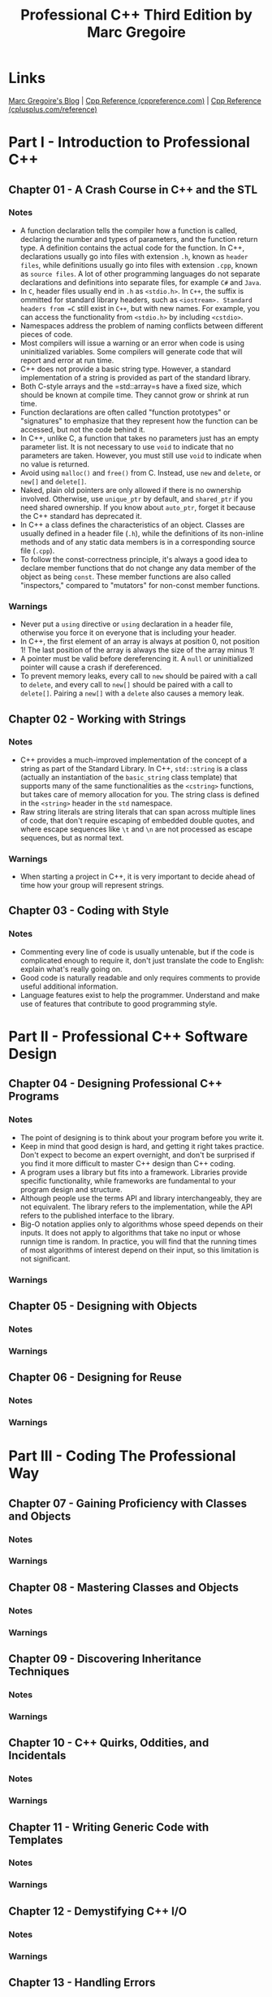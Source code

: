 #+TITLE: Professional C++ Third Edition by Marc Gregoire

* Links
[[http://www.nuonsoft.com/blog/][Marc Gregoire's Blog]] |
[[http://www.cppreference.com][Cpp Reference (cppreference.com)]] |
[[http://www.cplusplus.com/reference/][Cpp Reference (cplusplus.com/reference)]]

* Part I - Introduction to Professional C++
** Chapter 01 - A Crash Course in C++ and the STL
*** Notes
- A function declaration tells the compiler how a function is called, declaring the number and types of
  parameters, and the function return type. A definition contains the actual code for the function. In C++,
  declarations usually go into files with extension =.h=, known as =header files=, while definitions usually
  go into files with extension =.cpp=, known as =source files=. A lot of other programming languages do not
  separate declarations and definitions into separate files, for example =C#= and =Java=.
- In =C=, header files usually end in =.h= as =<stdio.h>=. In =C++=, the suffix is ommitted for standard
  library headers, such as =<iostream>. Standard headers from =C= still exist in =C++=, but with new names.
  For example, you can access the functionality from =<stdio.h>= by including =<cstdio>=.
- Namespaces address the problem of naming conflicts between different pieces of code.
- Most compilers will issue a warning or an error when code is using uninitialized variables. Some compilers
  will generate code that will report and error at run time.
- C++ does not provide a basic string type. However, a standard implementation of a string is provided as part
  of the standard library.
- Both C-style arrays and the =std::array=s have a fixed size, which should be known at compile time. They
  cannot grow or shrink at run time.
- Function declarations are often called "function prototypes" or "signatures" to emphasize that they
  represent how the function can be accessed, but not the code behind it.
- In C++, unlike C, a function that takes no parameters just has an empty parameter list. It is not necessary
  to use =void= to indicate that no parameters are taken. However, you must still use =void= to indicate when
  no value is returned.
- Avoid using =malloc()= and =free()= from C. Instead, use =new= and =delete=, or =new[]= and =delete[]=.
- Naked, plain old pointers are only allowed if there is no ownership involved. Otherwise, use =unique_ptr= by
  default, and =shared_ptr= if you need shared ownership. If you know about =auto_ptr=, forget it because the
  C++ standard has deprecated it.
- In C++ a class defines the characteristics of an object. Classes are usually defined in a header file
  (=.h=), while the definitions of its non-inline methods and of any static data members is in a corresponding
  source file (=.cpp=).
- To follow the const-correctness principle, it's always a good idea to declare member functions that do not
  change any data member of the object as being =const=. These member functions are also called "inspectors,"
  compared to "mutators" for non-const member functions.

*** Warnings
- Never put a =using= directive or =using= declaration in a header file, otherwise you force it on everyone
  that is including your header.
- In C++, the first element of an array is always at position 0, not position 1! The last position of the
  array is always the size of the array minus 1!
- A pointer must be valid before dereferencing it. A =null= or uninitialized pointer will cause a crash if
  dereferenced.
- To prevent memory leaks, every call to =new= should be paired with a call to =delete=, and every call to
  =new[]= should be paired with a call to =delete[]=. Pairing a =new[]= with a =delete= also causes a memory
  leak.

** Chapter 02 - Working with Strings
*** Notes
- C++ provides a much-improved implementation of the concept of a string as part of the Standard Library. In
  C++, =std::string= is a class (actually an instantiation of the =basic_string= class template) that supports
  many of the same functionalities as the =<cstring>= functions, but takes care of memory allocation for you.
  The string class is defined in the =<string>= header in the =std= namespace.
- Raw string literals are string literals that can span across multiple lines of code, that don't require
  escaping of embedded double quotes, and where escape sequences like =\t= and =\n= are not processed as
  escape sequences, but as normal text.

*** Warnings
- When starting a project in C++, it is very important to decide ahead of time how your group will represent
  strings.

** Chapter 03 - Coding with Style
*** Notes
- Commenting every line of code is usually untenable, but if the code is complicated enough to require it,
  don't just translate the code to English: explain what's really going on.
- Good code is naturally readable and only requires comments to provide useful additional information.
- Language features exist to help the programmer. Understand and make use of features that contribute to good
  programming style.

* Part II - Professional C++ Software Design
** Chapter 04 - Designing Professional C++ Programs
*** Notes
- The point of designing is to think about your program before you write it.
- Keep in mind that good design is hard, and getting it right takes practice. Don't expect to become an expert
  overnight, and don't be surprised if you find it more difficult to master C++ design than C++ coding.
- A program uses a library but fits into a framework. Libraries provide specific functionality, while
  frameworks are fundamental to your program design and structure.
- Although people use the terms API and library interchangeably, they are not equivalent. The library refers
  to the implementation, while the API refers to the published interface to the library.
- Big-O notation applies only to algorithms whose speed depends on their inputs. It does not apply to
  algorithms that take no input or whose runnign time is random. In practice, you will find that the running
  times of most algorithms of interest depend on their input, so this limitation is not significant.

*** Warnings

** Chapter 05 - Designing with Objects
*** Notes
*** Warnings
** Chapter 06 - Designing for Reuse
*** Notes
*** Warnings
* Part III - Coding The Professional Way
** Chapter 07 - Gaining Proficiency with Classes and Objects
*** Notes
*** Warnings
** Chapter 08 - Mastering Classes and Objects
*** Notes
*** Warnings
** Chapter 09 - Discovering Inheritance Techniques
*** Notes
*** Warnings
** Chapter 10 - C++ Quirks, Oddities, and Incidentals
*** Notes
*** Warnings
** Chapter 11 - Writing Generic Code with Templates
*** Notes
*** Warnings
** Chapter 12 - Demystifying C++ I/O
*** Notes
*** Warnings
** Chapter 13 - Handling Errors
*** Notes
*** Warnings
** Chapter 14 - Overloading C++ Operators
*** Notes
*** Warnings
** Chapter 15 - Overview of the C++ Standard Library
*** Notes
*** Warnings
** Chapter 16 - Understanding Containers and Iterators
*** Notes
*** Warnings
** Chapter 17 - Mastering STL Algorithms
*** Notes
*** Warnings
** Chapter 18 - String Localization and Regular Expressions
*** Notes
*** Warnings
** Chapter 19 - Additional Library Utilities
*** Notes
*** Warnings
* Part IV - Mastering Advanced Features of C++
** Chapter 20 - Customizing and Extending the STL
*** Notes
*** Warnings
** Chapter 21 - Advanced Templates
*** Notes
*** Warnings
** Chapter 22 - Memory Management
*** Notes
*** Warnings
** Chapter 23 - Multithreaded Programming with C++
*** Notes
*** Warnings
* Part V - C++ Software Engineering
** Chapter 24 - Maximizing Software Engineering Methods
*** Notes
*** Warnings
** Chapter 25 - Writing Efficient C++
*** Notes
*** Warnings
** Chapter 26 - Conquering Debugging
*** Notes
*** Warnings
* Appendix A - C++ Interviews
* Appendix B - Annotated Bibliography
* Appendix C - Standard Library Header Files

* Stuff
** Type Inference
Type inference allows the compiler to automatically deduce the type of an expression. There are two keywords
for type inference: =auto= and =decltype= and C++14 add =decltype(auto)=.

*** The =auto= keyword
The =auto= keyword has four completely different meanings:
  1. The first meaning is to tell the compiler to automatically deduce the type of a variable at compile time.
  2. The second use of the =auto= keyword is for the =alternative function syntax=.
  3. The third use of the =auto= keyword is for =function return type deduction=
  4. The fourth use of =auto= is for generic lambda expressions.

*** The =decltype= keyword
The =decltype= keyword takes an expression as argument, and computes the type of that expression. For example:
#+BEGIN_SRC C++
  int x = 123;
  decltype(x) y = 456; // The compiler deduces the type of y to be int because that's the type of x
#+END_SRC

*** =decltype(auto)=
Using =auto= to deduce the type of an expression strips away reference qualifiers and const qualifiers.
=decltype= does not strip those, but might cause code duplication. C++14 solves this by introducing
=decltype(auto)=.
#+BEGIN_SRC c++
  const string message = "Test";
  const string& foo() { return message; }

  auto f1 = foo();            // f1 is of type string and thus a copy is made.
  const auto& f1 = foo();     // explicitely make it a reference and mark it const.
  decltype(foo()) f1 = foo(); // f1 is of type const string& but the syntax is ugly.
  decltype(auto) f1 = foo();  // f1 is of type const string&.
#+END_SRC

** Smart Pointers
To avoid common memory problems, you should use smart pointers instead of normal "naked" C-style pointers.
Smart pointers automatically deallocate memory when the smart pointer object goes out of scope, for example
when the function has finished executing.

The difference between =shared_ptr= and =unique_ptr= is that =shared_ptr= is a reference-counted smart
pointer, while =unique_ptr= is not reference counted. This means that you can have several =shared_ptr=
instances pointing to the same dynamically allocated memory and the memory will only be deallocated when the
last =shared_ptr= goes out of scope. =shared_ptr= is also thread-safe.

=unique_ptr= on the other hand means ownership. When the single =unique_ptr= goes out of scope, the underlying
memory is freed. Your default smart pointer should be =unique_ptr=. Use only =shared_ptr= when you need to
share the resource.

*** std::unique_ptr
The =unique_ptr= is analogous to an ordinary pointer, except that it will automatically free the memory or
resource when the =unique_ptr= goes out of scope or is deleted. A =unique_ptr= has sole ownership of the
object pointed to.

=unique_ptr= does not support the normal copy assignment operator and copy constructor, but it does support
the move assignment operator and move constructor, which explains why you can return a =unique_ptr= from a
function.

#+BEGIN_SRC C++
  Employee *emp = new Employee;               // normal "naked" pointer
  auto emp = std::make_unique<Employee>();    // std::unique_ptr smart pointer (C++14)
  std::unique_ptr<Employee> emp(new Employee) // std::unique_ptr smart pointer (C++11)

  auto p1 = std::make_unique<int>(42);
  std::unique_ptr<int> p2 = p1;              // Error: does not compile. No copy constructor.
  std::unique_ptr<int> p3 = std::move(p1);   // OK. Ownership has been moved from p1 to p3.
#+END_SRC

*** std::shared_ptr
=shared_ptr= allows for distributed "ownership" of data. Each time a =shared_ptr= is assigned, a reference
count is incremented indicating there is one more "owner" of the data. When a =shared_ptr= goes out of scope,
the reference count is decremented. When the reference count goes to zero it means there is no longer any
owner of the data, and the object referenced by the pointer is freed. You can't store an array in a
=shared_ptr=.

=const_pointer_cast()=, =dynamic_pointer_cast()=, and =static_pointer_cast()= are functions available to cast
=shared_ptrs=.

#+BEGIN_SRC c++
  auto emp = std::make_shared<Employee>();    // std::shared_ptr smart pointer (C++14)
  std::shared_ptr<Employee> emp(new Employee) // std::shared_ptr smart pointer (C++11)

  std::shared_ptr<Base> myBasePtr(new Derived);
  std::shared_ptr<Derived> myDerivedPtr = std::dynamic_pointer_cast<Derived>(myBasePtr);
#+END_SRC

*** std::weak_ptr
You can use a =weak_ptr= to observe a =shared_ptr= without incrementing or decrementing the reference count of
the linked =shared_ptr=.

A =weak_ptr= can contain a reference to memory managed by a =shared_ptr=. The =weak_ptr= does not own the
memory, so the =shared_ptr= is not prevented from deallocating the memory. A =weak_ptr= does not destroy the
pointed to memory when it goes out of scope; however, it can be used to determine if the memory has been
deallocated by the associated =shared_ptr= or not. The constructor of a =weak_ptr= requires a =shared_ptr= or
another =weak_ptr= as argument. To get access to the pointer stored in a =weak_ptr= you need to convert it to
a =shared_ptr=. There are two ways to do this:
  - Use the =lock()= method on a =weak_ptr= instance, which returns a =shared_ptr=.
  - Create a new =shared_ptr= instance and give a =weak_ptr= as argument to the =shared_ptr= constructor.
In both cases, this new =shared_ptr= will be =nullptr= if the =shared_ptr= associated with the =weak_ptr= has
been deallocated in the meantime.

** Exceptions
An exception is an unexpected situation. Exceptions come with some new terminology. When a piece of code
detects an exceptional situation, it =throws= an exception. Another piece of code =catches= the exception and
takes appropriate action. Exceptions can get tricky in C++. To use exceptions properly, you need to understand
what happens to the stack variables when an exception is thrown, and you have to be careful to properly catch
and handle the necessary exceptions. Unlike the Java language, the C++ compiler doesn't force you to catch
every exception that might occur. If your code never catches any exceptions but an exception is thrown, it
will be caught by the program itself, which will be terminated.

** The =const= keyword
The keyword =const= is short for "constant" and specifies that something remains unchanged. The compiler will
enforce this requirement by marking any attempt to change it as an error. Furthermore, when optimizations are
enabled, the compiler can take advantage of this knowledge to produce better code. The keyword has two related
roles. It can mark variables or parameters, and it can mark methods.

*** =const= Variables and Parameters
You can use =const= to "protect" variables by specifying that they cannot be modified. You can mark any
variable =const=, including global variables and class data members. Defining a constant with =const= is just
like defining a variable, except that the compiler guarantees that code cannot change the value.
#+BEGIN_SRC c++
  const double PI = 3.141592653589793238462;
  const std::string productName = "Super Hyper Net Modulator";
#+END_SRC

You can also use =const= to specify that parameters to functions or methods should remain unchanged.
#+BEGIN_SRC c++
  void mysteryFunction(const std::string* someString) {
    *someString = "Test"; // Will not compile
  }
#+END_SRC

**** =const= Pointers
#+BEGIN_SRC c++
  int const* ip; // Same as const int* ip;
  ip = new int[10];
  ip[4] = 5; // DOES NOT COMPILE! (Cannot change the value to wich ip points)

  int* const ip = nullptr; // mark ip itself const (not the values to which it points)
  ip = new int[10];        // DOES NOT COMPILE!
  ip[4] = 5;               // Error: dereferencing a null pointer

  int* const ip = new int[10]; // OK
  ip[4] = 5;                   // OK
  ip = new int[20];            // DOES NOT COMPILE!

  int const* const ip = nullptr; // both the pointer and the values to which it points are const
#+END_SRC

**** =const= References
=const= applied to references is usually simpler than =const= applied to pointers for two reasons. First,
references are =const= by default, in that you can't change to what they refer. So, there is no need to mark
them =const= explicitly. Second, you can't create a reference to a reference, so there is usually only one
level of indirection with references. The only way to get multiple levels of indirection is to create a
reference to a pointer.
#+BEGIN_SRC c++
  int z;
  int const& zRef = z; // Same as: const int& zRef = z;
  zRef = 4; // DOES NOT COMPILE!
#+END_SRC

By passing a const reference you ensure that no copy is made but the original variable cannot be changed.
#+BEGIN_SRC c++
  void printString(const std::string& someString) {
    std::cout << someString << std::endl;
  }
#+END_SRC

*** =const= Methods
You can mark a class method =const=, which prevents the method from modifying any non-mutable data members of
the class.

*** The =constexpr= Keyword
Constant expressions are evaluated at compile time.
#+BEGIN_SRC c++
  const int getArraySize() { return 32; }
  int main() {
    int myArray[getArraySize()]; // Invalid in C++
    return 0;
  }

  constexpr int getArraySize() { return 32; }
  int main() {
    int myArray[getArraySize()]; // OK
    int mySecondArray[getArraySize() + 5]; // OK
    return 0;
  }
#+END_SRC

Declaring a function as =constexpr= imposes quite a lot of restrictions on what the function can do because
the compiler has to be able to evaluate the function at compile time, and the function is not allowed to have
any side effects. Here are a couple of restrictions:
- The function body shall be a single return statement that does not contain a =goto= statement or a try catch
  block, and does not throw any exceptions. It is allowed to call other =constexpr= functions.
- The return type of the function shall be a literal type. It cannot be =void=.
- If the =constexpr= function is a member of a class, the function cannot be =virtual=.
- All the function arguments shall be literal types.
- A =constexpr= function cannot be called until it's defined in the translation unit because the compiler
  needs to know the complete definition.
- =dynamic_cast= is not allowed.
- =new= and =delete= are not allowed.

By defining a =constexpr= constructor you can create constant expression variables of user-defined types. A
=constexpr= constructor should satisfy the following requirements:
- All the constructor arguments should be literal types.
- The constructor body cannot be a function-try-block.
- The constructor body should satisfy the same requirements as the body of a =constexpr= function.
- All data members should be initialized with constant expressions.
#+BEGIN_SRC c++
  class Rect {
  public:
    constexpr Rect(int width, int height) : mWidth(width), mHeight(height) {}
    constexpr int getArea() const { return mWidth * mHeight; }
  private:
    int mWidth, mHeight;
  };

  int main() {
    constexpr Rect r(8, 2);
    int myArray[r.getArea()]; // OK
    return 0;
  }
#+END_SRC

** Big-O Notation
=Big-O= notation specifies algorithm run time as a function of its input size, also known as the complexity of
the algorithm. For example, an algorithm with a performance that is linear as a function of its input size
takes twice as long to process twice as many elements. Thus, if it takes 2 seconds to process 500 elements, it
will take 4 seconds to process 1000 elements. That is, you could graph the performance versus input size as a
straight line. =Big-O= notation summarizes the algorithm performance like this: =O(n)=. The =O= just means
that you're using =big-O= notation, while the =n= represents the input size. =O(n)= specifies that the
algorithm speed is a direct linear function of the input size. =Big-O= notation is sometimes insufficient or
even misleading. Consider the following issues whenever you think about =big-O= performance specifications:
- If an algorithm takes twice as long to work on twice as much data, it doesn't say anything about how long it
  took in the first place! If the algorithm is written badly but scales well, it's still not something you
  want to use. For example, suppose the algorithm makes unnecessary disk accesses. That probably wouldn't
  affect the =big-O= time but would be very bad for overall performance.
- Along those lines, it's difficult to compare two algorithms with the same =big-O= running time. For example,
  if two different sorting algorithms both claim to be =O(n log n)=, it's hard to tell which is really faster
  without running your own tests.
- The =big-O= notation describes the time complexity of an algorithm asymptotically, as the input size grows
  to infinity. For small inputs, =big-O= time can be very misleading. An =O(n^2)= algorithm might actually
  perform better than an =O(log n)= algorithm on small input sizes. Consider your likely input sizes before
  making a decision.

| Algorithm Complexity | Big-O Notation | Explanation                       | Example Algorithms                |
|----------------------+----------------+-----------------------------------+-----------------------------------|
| Constant             | O(1)           | Running time is independent of    | Accessing a single element in an  |
|                      |                | input size.                       | array.                            |
|----------------------+----------------+-----------------------------------+-----------------------------------|
| Logarithmic          | O(log n)       | The running time is a function    | Finding an element in a sorted    |
|                      |                | of the logarithm base 2 of the    | list using binary search.         |
|                      |                | input size.                       |                                   |
|----------------------+----------------+-----------------------------------+-----------------------------------|
| Linear               | O(n)           | The running time is directly      | Finding an element in an unsorted |
|                      |                | proportional to the input size.   | list.                             |
|----------------------+----------------+-----------------------------------+-----------------------------------|
| Linear Logarithmic   | O(n log n)     | The running time is a function of | Merge sort                        |
|                      |                | the linear times the logarithmic  |                                   |
|                      |                | function of the input size.       |                                   |
|----------------------+----------------+-----------------------------------+-----------------------------------|
| Quadratic            | O(n^2)         | The running time is a function of | A slower sorting algorithm like   |
|                      |                | the square of the input size.     | selection sort.                   |
|----------------------+----------------+-----------------------------------+-----------------------------------|
| Exponential          | O(2^n)         | The running time is an            | Optimized traveling salesman      |
|                      |                | exponential function of the input | problem.                          |
|                      |                | size.                             |                                   |
|----------------------+----------------+-----------------------------------+-----------------------------------|

** The Standard Library
C++ comes with a standard library, which contains a lot of useful classes that can easily be used in your
code. The benefit of using classes from the standard library is that you don't need to reinvent certain
classes and you don't need to waste time on implementing things that have already been implemented for you.
Another benefit is that the classes available in the standard library are heavily tested and verified for
correctness by thousands of users. The standard library classes are also tuned for high performance, so using
them will most likely result in better performance compared to making your own implementation.

When working with collections take great care of what you store in them. For example, if you return a
reference to an object in a collection from some method, it is recommended to not directly store objects in
the collection, but pointers or better yet smart pointers to objects, to avoid bizarre aliasing problems,
which can be hard to track down. For example, suppose a client stores a reference received by a call to a
method that return references from collections. If the collection directly stores objects, this returned
reference can become invalid when the collection needs to reallocate memory. Storing pointers or smart
pointers in the collection avoids this reference-invalidation problem
